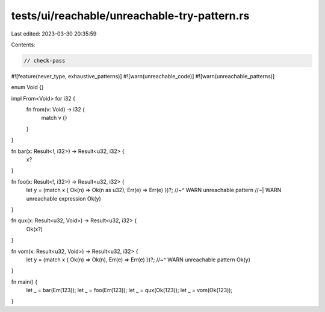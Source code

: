 tests/ui/reachable/unreachable-try-pattern.rs
=============================================

Last edited: 2023-03-30 20:35:59

Contents:

.. code-block:: rs

    // check-pass
#![feature(never_type, exhaustive_patterns)]
#![warn(unreachable_code)]
#![warn(unreachable_patterns)]

enum Void {}

impl From<Void> for i32 {
    fn from(v: Void) -> i32 {
        match v {}
    }
}

fn bar(x: Result<!, i32>) -> Result<u32, i32> {
    x?
}

fn foo(x: Result<!, i32>) -> Result<u32, i32> {
    let y = (match x { Ok(n) => Ok(n as u32), Err(e) => Err(e) })?;
    //~^ WARN unreachable pattern
    //~| WARN unreachable expression
    Ok(y)
}

fn qux(x: Result<u32, Void>) -> Result<u32, i32> {
    Ok(x?)
}

fn vom(x: Result<u32, Void>) -> Result<u32, i32> {
    let y = (match x { Ok(n) => Ok(n), Err(e) => Err(e) })?;
    //~^ WARN unreachable pattern
    Ok(y)
}


fn main() {
    let _ = bar(Err(123));
    let _ = foo(Err(123));
    let _ = qux(Ok(123));
    let _ = vom(Ok(123));
}


